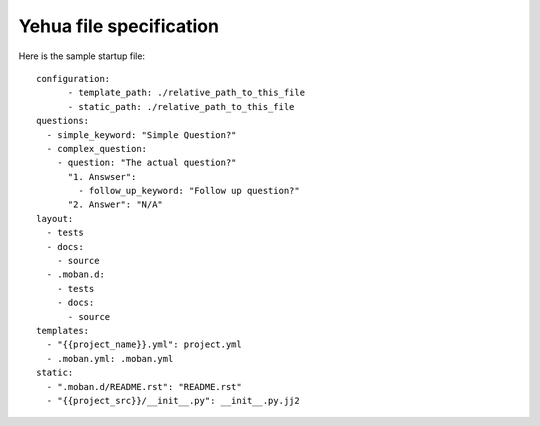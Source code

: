 Yehua file specification
================================================================================

Here is the sample startup file::

    configuration:
	  - template_path: ./relative_path_to_this_file
	  - static_path: ./relative_path_to_this_file
    questions:
      - simple_keyword: "Simple Question?"
      - complex_question:
        - question: "The actual question?"
          "1. Answser":
            - follow_up_keyword: "Follow up question?"
          "2. Answer": "N/A"
    layout:
      - tests
      - docs:
        - source
      - .moban.d:
        - tests
        - docs:
          - source
    templates:
      - "{{project_name}}.yml": project.yml
      - .moban.yml: .moban.yml
    static:
      - ".moban.d/README.rst": "README.rst"
      - "{{project_src}}/__init__.py": __init__.py.jj2

